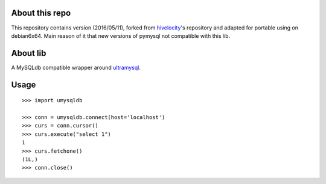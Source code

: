 About this repo
---------------
This repository contains version (2016/05/11), forked from hivelocity_'s repository and adapted for portable using on debian6x64.
Main reason of it that new versions of pymysql not compatible with this lib.


About lib
---------


A MySQLdb compatible wrapper around ultramysql_.

.. _ultramysql: https://github.com/esnme/ultramysql
.. _hivelocity: https://github.com/hivelocity/umysqldb version

Usage
-----

::

  >>> import umysqldb

  >>> conn = umysqldb.connect(host='localhost')
  >>> curs = conn.cursor()
  >>> curs.execute("select 1")
  1
  >>> curs.fetchone()
  (1L,)
  >>> conn.close()

